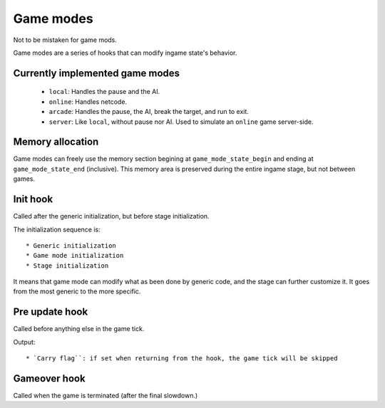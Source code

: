 Game modes
##########

Not to be mistaken for game mods.

Game modes are a series of hooks that can modify ingame state's behavior.

Currently implemented game modes
================================

 * ``local``: Handles the pause and the AI.
 * ``online``: Handles netcode.
 * ``arcade``: Handles the pause, the AI, break the target, and run to exit.
 * ``server``: Like ``local``, without pause nor AI. Used to simulate an ``online`` game server-side.

Memory allocation
=================

Game modes can freely use the memory section begining at ``game_mode_state_begin`` and ending at ``game_mode_state_end`` (inclusive). This memory area is preserved during the entire ingame stage, but not between games.

Init hook
=========

Called after the generic initialization, but before stage initialization.

The initialization sequence is::

 * Generic initialization
 * Game mode initialization
 * Stage initialization

It means that game mode can modify what as been done by generic code, and the stage can further customize it. It goes from the most generic to the more specific.

Pre update hook
===============

Called before anything else in the game tick.

Output::

 * `Carry flag``: if set when returning from the hook, the game tick will be skipped

Gameover hook
=============

Called when the game is terminated (after the final slowdown.)
